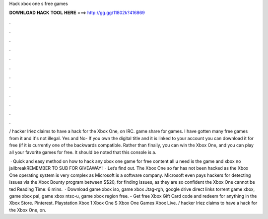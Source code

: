 Hack xbox one s free games



𝐃𝐎𝐖𝐍𝐋𝐎𝐀𝐃 𝐇𝐀𝐂𝐊 𝐓𝐎𝐎𝐋 𝐇𝐄𝐑𝐄 ===> http://gg.gg/11802k?416869



.



.



.



.



.



.



.



.



.



.



.



.

/ hacker Iriez claims to have a hack for the Xbox One, on IRC. game share for games. I have gotten many free games from it and it's not illegal. Yes and No- If you own the digital title and it is linked to your account you can download it for free (if it is currently one of the backwards compatible. Rather than finally, you can win the Xbox One, and you can play all your favorite games for free. It should be noted that this console is a.

 · Quick and easy method on how to hack any xbox one game for free content all u need is the game and xbox no jailbreakREMEMBER TO SUB FOR GIVEAWAY!  · Let’s find out. The Xbox One so far has not been hacked as the Xbox One operating system is very complex as Microsoft is a software company. Microsoft even pays hackers for detecting issues via the Xbox Bounty program between $$20, for finding issues, as they are so confident the Xbox One cannot be ted Reading Time: 6 mins.  · Download game xbox iso, game xbox Jtag-rgh, google drive direct links torrent game xbox, game xbox pal, game xbox ntsc-u, game xbox region free. - Get free Xbox Gift Card code and redeem for anything in the Xbox Store. Pinterest. Playstation Xbox 1 Xbox One S Xbox One Games Xbox Live. / hacker Iriez claims to have a hack for the Xbox One, on.
